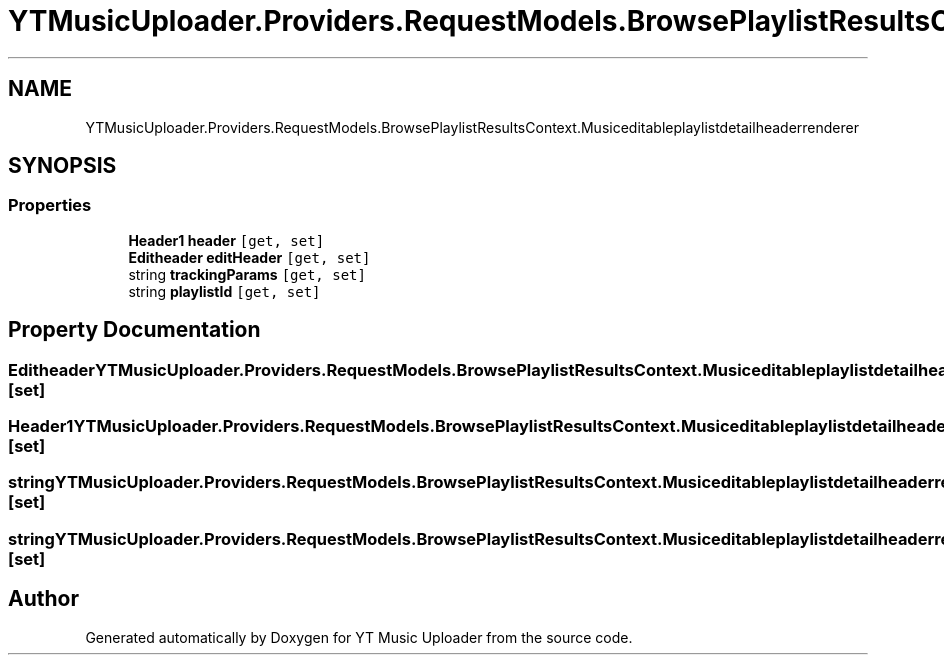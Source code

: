 .TH "YTMusicUploader.Providers.RequestModels.BrowsePlaylistResultsContext.Musiceditableplaylistdetailheaderrenderer" 3 "Thu Dec 31 2020" "YT Music Uploader" \" -*- nroff -*-
.ad l
.nh
.SH NAME
YTMusicUploader.Providers.RequestModels.BrowsePlaylistResultsContext.Musiceditableplaylistdetailheaderrenderer
.SH SYNOPSIS
.br
.PP
.SS "Properties"

.in +1c
.ti -1c
.RI "\fBHeader1\fP \fBheader\fP\fC [get, set]\fP"
.br
.ti -1c
.RI "\fBEditheader\fP \fBeditHeader\fP\fC [get, set]\fP"
.br
.ti -1c
.RI "string \fBtrackingParams\fP\fC [get, set]\fP"
.br
.ti -1c
.RI "string \fBplaylistId\fP\fC [get, set]\fP"
.br
.in -1c
.SH "Property Documentation"
.PP 
.SS "\fBEditheader\fP YTMusicUploader\&.Providers\&.RequestModels\&.BrowsePlaylistResultsContext\&.Musiceditableplaylistdetailheaderrenderer\&.editHeader\fC [get]\fP, \fC [set]\fP"

.SS "\fBHeader1\fP YTMusicUploader\&.Providers\&.RequestModels\&.BrowsePlaylistResultsContext\&.Musiceditableplaylistdetailheaderrenderer\&.header\fC [get]\fP, \fC [set]\fP"

.SS "string YTMusicUploader\&.Providers\&.RequestModels\&.BrowsePlaylistResultsContext\&.Musiceditableplaylistdetailheaderrenderer\&.playlistId\fC [get]\fP, \fC [set]\fP"

.SS "string YTMusicUploader\&.Providers\&.RequestModels\&.BrowsePlaylistResultsContext\&.Musiceditableplaylistdetailheaderrenderer\&.trackingParams\fC [get]\fP, \fC [set]\fP"


.SH "Author"
.PP 
Generated automatically by Doxygen for YT Music Uploader from the source code\&.
